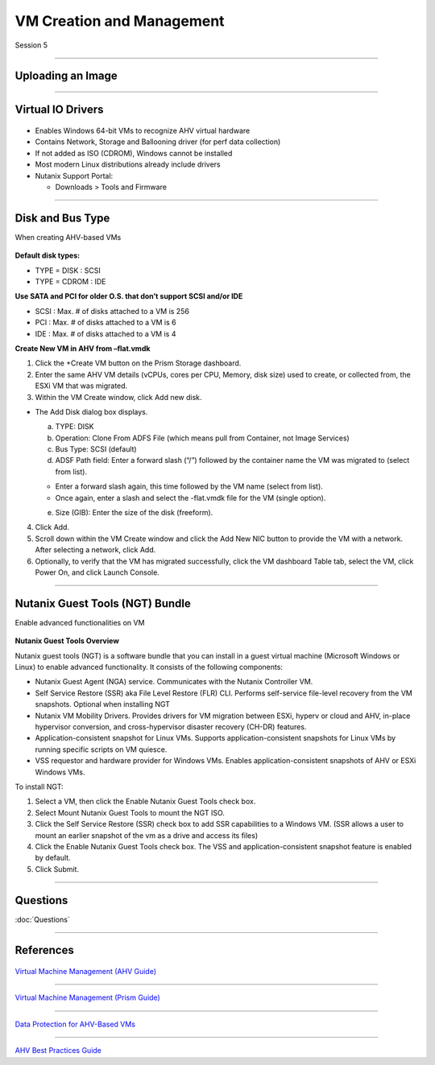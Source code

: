 .. Adding labels to the beginning of your lab is helpful for linking to the lab from other pages
.. _VM_Creation_and_Management_1:


.. title:: NCP Bootcamp - VM Creation and Management

--------------------------
VM Creation and Management
--------------------------
 
Session 5

-----------------------------------------------------

Uploading an Image
++++++++++++++++++++++++++++++++

.. figure:: images/UploadinganImage.png



-----------------------------------------------------


Virtual IO Drivers
++++++++++++++++++++++++++++++++

.. figure:: images/VirtualIODrivers.png

- Enables Windows 64-bit VMs to recognize AHV virtual hardware
- Contains Network, Storage and Ballooning driver (for perf data collection)
- If not added as ISO (CDROM), Windows cannot be installed
- Most modern Linux distributions already include drivers

- Nutanix Support Portal: 

  - Downloads > Tools and Firmware


-----------------------------------------------------


Disk and Bus Type
++++++++++++++++++++++++++++++++

When creating AHV-based VMs

.. figure:: images/DiskandBusType.png


**Default disk types:**

- TYPE = DISK 	: SCSI
- TYPE = CDROM	: IDE

**Use SATA and PCI for older O.S. that don’t support SCSI and/or IDE**

- SCSI : Max. # of disks attached to a VM is 256
- PCI : Max. # of disks attached to a VM is 6
- IDE : Max. # of disks attached to a VM is 4


**Create New VM in AHV from –flat.vmdk**

1. Click the +Create VM button on the Prism Storage dashboard.
2. Enter the same AHV VM details (vCPUs, cores per CPU, Memory, disk size) used to create, or collected from, the ESXi VM that was migrated.
3. Within the VM Create window, click Add new disk.

- The Add Disk dialog box displays.

  a. TYPE: DISK
  b. Operation: Clone From ADFS File (which means pull from Container, not Image Services)
  c. Bus Type:  SCSI (default)
  d. ADSF Path field: Enter a forward slash (“/”) followed by the container name the VM was migrated to (select from list).

  - Enter a forward slash again, this time followed by the VM name (select from list).
  - Once again, enter a slash and select the -flat.vmdk file for the VM (single option).

  e. Size (GIB): Enter the size of the disk (freeform).

4. Click Add.
5. Scroll down within the VM Create window and click the Add New NIC button to provide the VM with a network. After selecting a network, click Add.
6. Optionally, to verify that the VM has migrated successfully, click the VM dashboard Table tab, select the VM, click Power On, and click Launch Console.


-----------------------------------------------------


Nutanix Guest Tools (NGT) Bundle
++++++++++++++++++++++++++++++++

Enable advanced functionalities on VM

.. figure:: images/EnableadvancedfunctionalitiesonVM.png


**Nutanix Guest Tools Overview**

Nutanix guest tools (NGT) is a software bundle that you can install in a guest virtual machine (Microsoft Windows or Linux) to enable advanced functionality. It consists of the following components:

- Nutanix Guest Agent (NGA) service. Communicates with the Nutanix Controller VM.
- Self Service Restore (SSR) aka File Level Restore (FLR) CLI. Performs self-service file-level recovery from the VM snapshots. Optional when installing NGT
- Nutanix VM Mobility Drivers. Provides drivers for VM migration between ESXi, hyperv or cloud and AHV, in-place hypervisor conversion, and cross-hypervisor disaster recovery (CH-DR) features.
- Application-consistent snapshot for Linux VMs. Supports application-consistent snapshots for Linux VMs by running specific scripts on VM quiesce.
- VSS requestor and hardware provider for Windows VMs. Enables application-consistent snapshots of AHV or ESXi Windows VMs.

To install NGT:

1. Select a VM, then click the Enable Nutanix Guest Tools check box.
2. Select Mount Nutanix Guest Tools to mount the NGT ISO.
3. Click the Self Service Restore (SSR) check box to add SSR capabilities to a Windows VM. (SSR allows a user to mount an earlier snapshot of the vm as a drive and access its files)
4. Click the Enable Nutanix Guest Tools check box. The VSS and application-consistent snapshot feature is enabled by default.
5. Click Submit.


-----------------------------------------------------


Questions
++++++++++++++++++++++

:doc:`Questions`




-----------------------------------------------------


References
++++++++++

.. figure:: images/VirtualMachineManagement.png

`Virtual Machine Management (AHV Guide) <https://portal.nutanix.com/page/documents/details/?targetId=AHV-Admin-Guide-v5_15:ahv-vm-management-intro-c.html>`_

-----------------------------------------------------

.. figure:: images/PrismGuide.png

`Virtual Machine Management (Prism Guide) <https://portal.nutanix.com/page/documents/details/?targetId=Web-Console-Guide-Prism-v5_15:Web-Console-Guide-Prism-v5_15-Guide-Prism-v510>`_

-----------------------------------------------------

.. figure:: images/vm-data-protection-ahv.png

`Data Protection for AHV-Based VMs <https://www.nutanix.com/go/vm-data-protection-ahv>`_

-----------------------------------------------------

.. figure:: images/AHVBestPracticesGuide.png

`AHV Best Practices Guide <https://www.nutanix.com/go/ahv-best-practices-guide>`_
